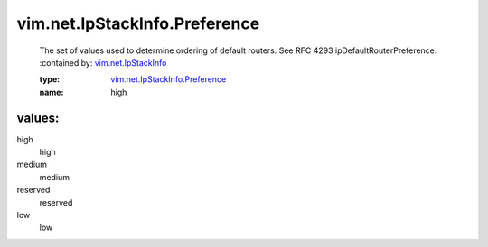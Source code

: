 .. _vim.net.IpStackInfo: ../../../vim/net/IpStackInfo.rst

.. _vim.net.IpStackInfo.Preference: ../../../vim/net/IpStackInfo/Preference.rst

vim.net.IpStackInfo.Preference
==============================
  The set of values used to determine ordering of default routers. See RFC 4293 ipDefaultRouterPreference.
  :contained by: `vim.net.IpStackInfo`_

  :type: `vim.net.IpStackInfo.Preference`_

  :name: high

values:
--------

high
   high

medium
   medium

reserved
   reserved

low
   low
